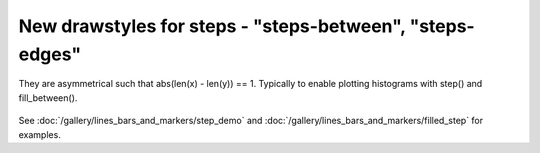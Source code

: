 New drawstyles for steps - "steps-between", "steps-edges"
------------------------------------------------------------------------
They are asymmetrical such that abs(len(x) - len(y)) == 1.  Typically
to enable plotting histograms with step() and fill_between().

  .. plot::

    import numpy as np
    import matplotlib.pyplot as plt

    x = np.arange(0,7,1)
    y = np.array([2,3,4,5,4,3])

    fig, ax = plt.subplots(constrained_layout=True)

    ax.plot(x, y + 2, drawstyle='steps-between')
    ax.plot(x, y, drawstyle='steps-edges')

    plt.show()

See :doc:`/gallery/lines_bars_and_markers/step_demo` and
:doc:`/gallery/lines_bars_and_markers/filled_step` for examples.
